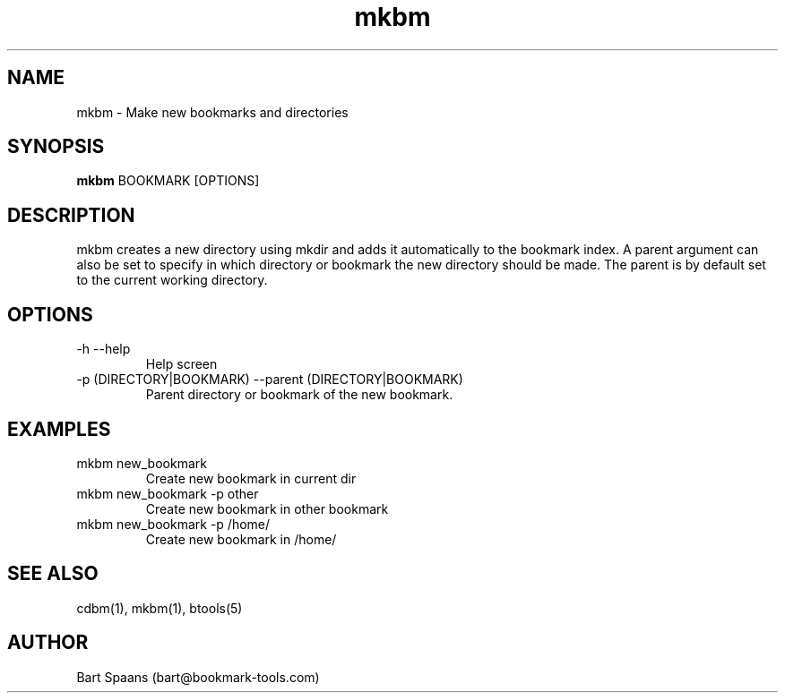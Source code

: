 .TH mkbm 1 "Sep 2009" "btools collection" "User Commands"
.SH NAME
mkbm \- Make new bookmarks and directories
.SH SYNOPSIS
.B mkbm
BOOKMARK [OPTIONS]
.br

.SH DESCRIPTION
mkbm creates a new directory using mkdir and adds it automatically to the bookmark index. A parent argument can also be set to specify in which directory or bookmark the new directory should be made. The parent is by default set to the current working directory.
.SH OPTIONS
.TP
-h   --help   
Help screen
.TP
-p (DIRECTORY|BOOKMARK)  --parent (DIRECTORY|BOOKMARK)  
Parent directory or bookmark of the new bookmark.

." Use .TP to indent.
.SH EXAMPLES
.TP
mkbm new_bookmark
.br
Create new bookmark in current dir
.TP
mkbm new_bookmark -p other
.br
Create new bookmark in other bookmark
.TP
mkbm new_bookmark -p /home/
.br
Create new bookmark in /home/

.SH SEE ALSO
cdbm(1), mkbm(1), btools(5)
.SH AUTHOR
Bart Spaans (bart@bookmark-tools.com)
